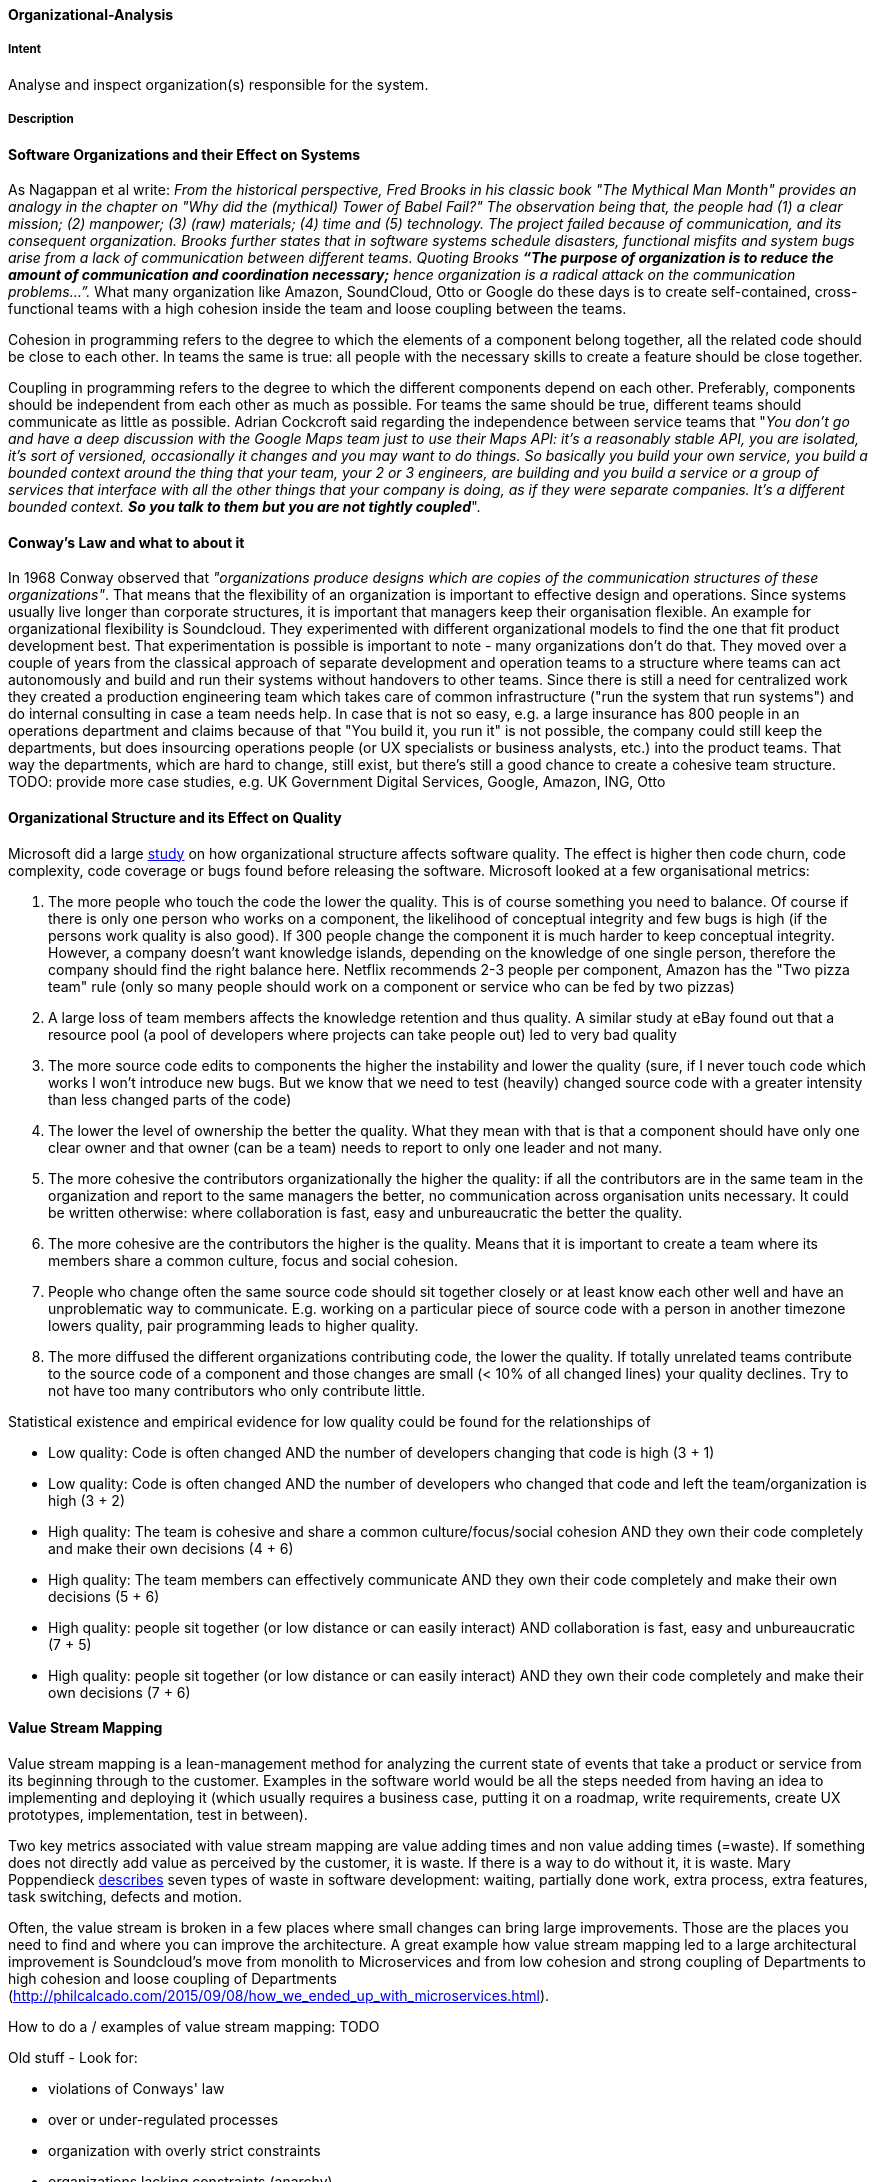 [[Organizational-Analysis]]

==== [pattern]#Organizational-Analysis# 

===== Intent
Analyse and inspect organization(s) responsible for the system.

===== Description

#### Software Organizations and their Effect on Systems
As Nagappan et al write: _From the historical perspective, Fred Brooks in his classic book "The Mythical Man Month"
provides an analogy in the chapter on "Why did the (mythical) Tower of Babel Fail?" The observation being that, the
people had (1) a clear mission; (2) manpower; (3) (raw) materials; (4) time and (5) technology. The project failed because
of communication, and its consequent organization. Brooks further states that in software systems schedule
disasters, functional misfits and system bugs arise from a lack of communication between different teams. Quoting Brooks *“The
purpose of organization is to reduce the amount of communication and coordination necessary;* hence organization is a radical
attack on the communication problems…”._ What many organization like Amazon, SoundCloud, Otto or Google do these days is to
create self-contained, cross-functional teams with a high cohesion inside the team and loose coupling between the teams.

Cohesion in programming refers to the degree to which the elements of a component belong together, all the related code
should be close to each other. In teams the same is true: all people with the necessary skills to create a feature should
be close together.

Coupling in programming refers to the degree to which the different components depend on each other. Preferably, components
should be independent from each other as much as possible. For teams the same should be true, different teams should communicate
as little as possible. Adrian Cockcroft said regarding the independence between service teams that "_You don’t go and
have a deep discussion with the Google Maps team just to use their Maps API: it's a reasonably stable
API, you are isolated, it's sort of versioned, occasionally it changes and you may want to do things. So basically you
build your own service, you build a bounded context around the thing that your team, your 2 or 3 engineers, are building
and you build a service or a group of services that interface with all the other things that your company is doing, as
if they were separate companies. It’s a different bounded context. *So you talk to them but you are not tightly coupled_*".

#### Conway's Law and what to about it
In 1968 Conway observed that _"organizations produce designs which are copies of the communication
structures of these organizations"_. That means that the flexibility of an organization is important to effective design
and operations.
Since systems usually live longer than corporate structures, it is important that managers keep their organisation
flexible. An example for organizational flexibility is Soundcloud.
They experimented with different organizational models to find the one that fit product development best. That
experimentation is possible is important to note - many organizations don't do that. They moved over a couple of years
from the classical approach of separate development and operation teams to a structure where teams can act autonomously
and build and run their systems without handovers to other teams. Since there is still a need for centralized work they
created a production engineering team which takes care of common infrastructure ("run the system that run systems") and
do internal consulting in case a team needs help.
In case that is not so easy, e.g. a large insurance has 800 people in an operations department and claims because of that
"You build it, you run it" is not possible, the company could still keep the departments, but does insourcing operations
people (or UX specialists or business analysts, etc.) into the product teams. That way the departments, which are hard to change,
still exist, but there's still a good chance to create a cohesive team structure.
TODO: provide more case studies, e.g. UK Government Digital Services, Google, Amazon, ING, Otto

#### Organizational Structure and its Effect on Quality
Microsoft did a large https://www.microsoft.com/en-us/research/wp-content/uploads/2016/02/tr-2008-11.pdf[study] on how
organizational structure affects software quality. The effect is higher then code churn, code complexity, code coverage or
bugs found before releasing the software.
Microsoft looked at a few organisational metrics:

. The more people who touch the code the lower the quality. This is of course something you need to balance. Of course if
  there is only one person who works on a component, the likelihood of conceptual integrity and few bugs is high (if the
  persons work quality is also good). If 300 people change the component it is much harder to keep conceptual integrity.
  However, a company doesn't want knowledge islands, depending on the knowledge of one single person, therefore the company
  should find the right balance here. Netflix recommends 2-3 people per component, Amazon has the "Two pizza team" rule
  (only so many people should work on a component or service who can be fed by two pizzas)
. A large loss of team members affects the knowledge retention and thus quality. A similar study at eBay found out that
  a resource pool (a pool of developers where projects can take people out) led to very bad quality
. The more source code edits to components the higher the instability and lower the quality (sure, if I never touch code
  which works I won't introduce new bugs. But we know that we need to test (heavily) changed source code with a greater
  intensity than less changed parts of the code)
. The lower the level of ownership the better the quality. What they mean with that is that a component should have only
  one clear owner and that owner (can be a team) needs to report to only one leader and not many.
. The more cohesive the contributors organizationally the higher the quality: if all the contributors are in the same
  team in the organization and report to the same managers the better, no communication across organisation units necessary.
  It could be written otherwise: where collaboration is fast, easy and unbureaucratic the better the quality.
. The more cohesive are the contributors the higher is the quality. Means that it is important to create a team where its
  members share a common culture, focus and social cohesion.
. People who change often the same source code should sit together closely or at least know each other well and have an
  unproblematic way to communicate. E.g. working on a particular piece of source code with a person in another timezone
  lowers quality, pair programming leads to higher quality.
. The more diffused the different organizations contributing code, the lower the quality. If totally unrelated teams
  contribute to the source code of a component and those changes are small (< 10% of all changed lines) your quality
  declines. Try to not have too many contributors who only contribute little.

Statistical existence and empirical evidence for low quality could be found for the relationships of

* Low quality: Code is often changed AND the number of developers changing that code is high (3 + 1)
* Low quality: Code is often changed AND the number of developers who changed that code and left the team/organization is high  (3 + 2)
* High quality: The team is cohesive and share a common culture/focus/social cohesion AND they own their code completely
  and make their own decisions (4 + 6)
* High quality: The team members can effectively communicate AND they own their code completely and make their own decisions (5 + 6)
* High quality: people sit together (or low distance or can easily interact) AND collaboration is fast, easy and unbureaucratic (7 + 5)
* High quality: people sit together (or low distance or can easily interact) AND they own their code completely and make their own decisions (7 + 6)

#### Value Stream Mapping

Value stream mapping is a lean-management method for analyzing the current state of events that take a product or service
from its beginning through to the customer. Examples in the software world would be all the steps needed from having an
idea to implementing and deploying it (which usually requires a business case, putting it on a roadmap, write requirements,
create UX prototypes, implementation, test in between).

Two key metrics associated with value stream mapping are value adding times and non value adding times (=waste). If
something does not directly add value as perceived by the customer, it is waste. If there is a way to do without it,
it is waste. Mary Poppendieck https://books.google.de/books?id=UalKAgAAQBAJ&pg=PA4&lpg=PA4&dq=If+something+does+not+directly+add+value+as+perceived+by+the+customer,+it+is+waste.+If+there+is+a+way+to+do+without+it,+it+is+waste.&source=bl&ots=eiQCoEpPVe&sig=Hf75DmlIudz50XJlkSef0Vkw3KM&hl=en&sa=X&ved=0ahUKEwiv44Dj_b7QAhUoCsAKHYWnCA8Q6AEIHTAA#v=onepage&q=If%20something%20does%20not%20directly%20add%20value%20as%20perceived%20by%20the%20customer%2C%20it%20is%20waste.%20If%20there%20is%20a%20way%20to%20do%20without%20it%2C%20it%20is%20waste.&f=false[describes]
seven types of waste in software development: waiting, partially done work, extra process, extra features, task switching,
defects and motion.

Often, the value stream is broken in a few places where small changes can bring large improvements. Those are the places
you need to find and where you can improve the architecture. A great example how value stream mapping led to a large architectural
improvement is Soundcloud's move from monolith to Microservices and from low cohesion and strong coupling of Departments
to high cohesion and loose coupling of Departments (http://philcalcado.com/2015/09/08/how_we_ended_up_with_microservices.html).

How to do a / examples of value stream mapping: TODO


Old stuff -
Look for:

* violations of Conways' law
* over or under-regulated processes
* organization with overly strict constraints
* organizations lacking constraints (anarchy)
* orga-problems leading to IT problems

===== Examples



===== Also Known As


===== Related Patterns

<<Bus-Factor>>